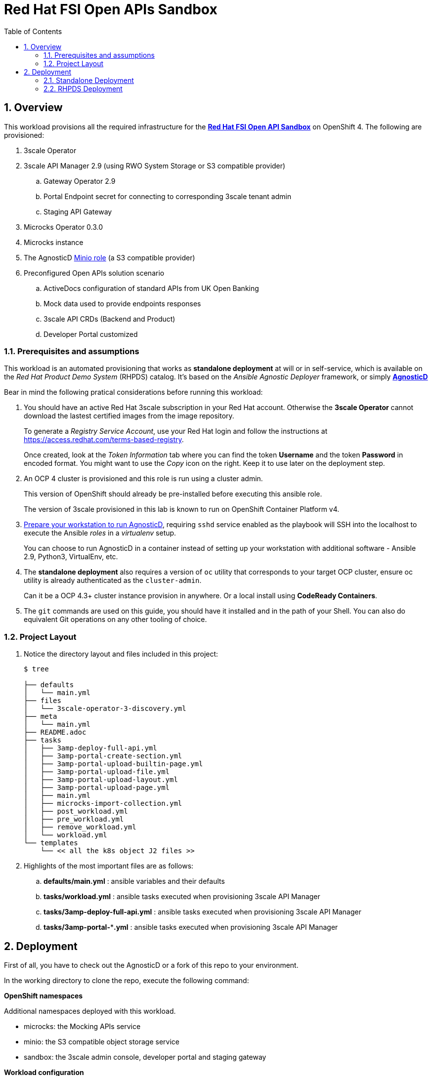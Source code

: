 :scrollbar:
:data-uri:
:toc2:
:linkattrs:

= Red Hat FSI Open APIs Sandbox

:numbered:

== Overview

This workload provisions all the required infrastructure for the **link:https://github.com/open-accelerators/open-banking[Red Hat FSI Open API Sandbox]** on OpenShift 4. The following are provisioned:

. 3scale Operator
. 3scale API Manager 2.9 (using RWO System Storage or S3 compatible provider)
.. Gateway Operator 2.9
.. Portal Endpoint secret for connecting to corresponding 3scale tenant admin
.. Staging API Gateway
. Microcks Operator 0.3.0
. Microcks instance
. The AgnosticD link:https://github.com/redhat-cop/agnosticd/tree/development/ansible/roles/ocp4-workload-minio[Minio role] (a S3 compatible provider)
. Preconfigured Open APIs solution scenario
.. ActiveDocs configuration of standard APIs from UK Open Banking
.. Mock data used to provide endpoints responses
.. 3scale API CRDs (Backend and Product)
.. Developer Portal customized

=== Prerequisites and assumptions

This workload is an automated provisioning that works as *standalone deployment* at will or in self-service, which is available on the __Red Hat Product Demo System__ (RHPDS) catalog. It's based on the __Ansible Agnostic Deployer__ framework, or simply *link:https://github.com/redhat-cop/agnosticd[AgnosticD]*

Bear in mind the following pratical considerations before running this workload:

. You should have an active Red Hat 3scale subscription in your Red Hat account. Otherwise the *3scale Operator* cannot download the lastest certified images from the image repository.
+
To generate a __Registry Service Account__, use your Red Hat login and follow the instructions at https://access.redhat.com/terms-based-registry.
+
Once created, look at the _Token Information_ tab where you can find the token *Username* and the token *Password* in encoded format. You might want to use the __Copy__ icon on the right. Keep it to use later on the deployment step.

. An OCP 4 cluster is provisioned and this role is run using a cluster admin.
+
This version of OpenShift should already be pre-installed before executing this ansible role.
+
The version of 3scale provisioned in this lab is known to run on OpenShift Container Platform v4.

. link:https://redhat-cop.github.io/agnosticd/#_preparing_your_workstation[Prepare your workstation to run AgnosticD], requiring `sshd` service enabled as the playbook will SSH into the localhost to execute the Ansible __roles__ in a __virtualenv__ setup.
+
You can choose to run AgnosticD in a container instead of setting up your workstation with additional software - Ansible 2.9, Python3, VirtualEnv, etc.

. The *standalone deployment* also requires a version of `oc` utility that corresponds to your target OCP cluster, ensure oc utility is already authenticated as the `cluster-admin`.
+
Can it be a OCP 4.3+ cluster instance provision in anywhere. Or a local install using *CodeReady Containers*.

. The `git` commands are used on this guide, you should have it installed and in the path of your Shell. You can also do equivalent Git operations on any other tooling of choice.

=== Project Layout

. Notice the directory layout and files included in this project:
+
-----
$ tree

├── defaults
│   └── main.yml
├── files
│   └── 3scale-operator-3-discovery.yml
├── meta
│   └── main.yml
├── README.adoc
├── tasks
│   ├── 3amp-deploy-full-api.yml
│   ├── 3amp-portal-create-section.yml
│   ├── 3amp-portal-upload-builtin-page.yml
│   ├── 3amp-portal-upload-file.yml
│   ├── 3amp-portal-upload-layout.yml
│   ├── 3amp-portal-upload-page.yml
│   ├── main.yml
│   ├── microcks-import-collection.yml
│   ├── post_workload.yml
│   ├── pre_workload.yml
│   ├── remove_workload.yml
│   └── workload.yml
└── templates
    └── << all the k8s object J2 files >>
-----

. Highlights of the most important files are as follows:

.. *defaults/main.yml* : ansible variables and their defaults
.. *tasks/workload.yml* : ansible tasks executed when provisioning 3scale API Manager
.. *tasks/3amp-deploy-full-api.yml* : ansible tasks executed when provisioning 3scale API Manager
.. *tasks/3amp-portal-***.yml* : ansible tasks executed when provisioning 3scale API Manager


== Deployment

First of all, you have to check out the AgnosticD or a fork of this repo to your environment.

In the working directory to clone the repo, execute the following command:

**OpenShift namespaces**

Additional namespaces deployed with this workload.

- microcks: the Mocking APIs service
- minio: the S3 compatible object storage service
- sandbox: the 3scale admin console, developer portal and staging gateway

**Workload configuration**

Check the file `./defaults/main.yml` for customization of the deployment configuration.

=== Standalone Deployment

Use this deployment mode if you want to get this workload deployment on an existing OCP cluster instance. You have to execute the `deploy-to-openshift.sh` file.

Check the content of `deploy-to-openshift.sh` file if any modification you might want to add. 

[source,bash]
-----
#/bin/sh

###
# Usage:
#   ./deploy-on-openshift.sh <ACTION> [options]
#
#       ACTION  - either "create" or "remove"
#       options - extended arguments to ansible-playbook
#
# Execute create with verbose example:
#   ./deploy-on-openshift.sh create -vvvv


### uncomment below to login CRC cluster using 'kubeadmin'
#crc console --credentials | tail -n 1 | cut -d "'" -f 2 | sh

OCP_USERNAME="$( oc whoami )"
TARGET_HOST="localhost"
WORKLOAD="ocp4-workload-openbanking-sandbox"
ACTION="create"

BASEDIR=$(dirname "$0")
cd ${BASEDIR}/../../

if [ "$1" == "remove" ]; then
    ACTION="$1"
    shift
fi

ansible-playbook -i ${TARGET_HOST}, ./configs/ocp-workloads/ocp-workload.yml \
    -e @./roles/${WORKLOAD}/defaults/main.yml \
    -e"ocp_username=${OCP_USERNAME}" \
    -e"ocp_workload=${WORKLOAD}" \
    -e"silent=False" \
    -e"ACTION=${ACTION}" $@
-----

If using CodeReady Containers you can comment out the line with `crc` command to make sure the `oc` command get logged in. You should have a block similar to this:

[source,bash]
-----
### uncomment below to login CRC cluster using 'kubeadmin'
crc console --credentials | tail -n 1 | cut -d "'" -f 2 | sh
-----

=====
##NOTE##

Make sure the Red Hat Service Account token parameter is set in the `deploy-to-openshift.sh` file:

- RHT_SVC_ACCT_TOKEN
=====

=== RHPDS Deployment

When using RHPDS, you can execute the `deploy-using-rhpds-bastion.sh` file to deploy this workload on an existing OCP4 cluster instance.

Edit the `deploy-using-rhpds-bastion.sh` file to replace the following parameters with target environment values:

- TARGET_HOST
- ANSIBLE_SSH_USER
- ANSIBLE_SSH_PWD
- RHT_SVC_ACCT_TOKEN

This is the content of your file:

[source,bash]
-----
#/bin/sh

###
# Usage:
#   ./deploy-using-rhpds-bastion.sh <ACTION> [options]
#
#       ACTION  - either "create" or "remove"
#       options - extended arguments to ansible-playbook
#
# Execute create with verbose example:
#   ./deploy-using-rhpds-bastion.sh create -vvvv

### change placeholders with RHPDS values
TARGET_HOST="<CHANGE ME!!!>"

ANSIBLE_SSH_USER="<CHANGE ME!!!>"
ANSIBLE_SSH_PWD="<CHANGE ME!!!>"

OCP_USERNAME="opentlc-mgr"
WORKLOAD="ocp4-workload-openbanking-sandbox"
ACTION="create"

BASEDIR=$(dirname "$0")
cd ${BASEDIR}/../../

if [ "$1" == "remove" ]; then
    ACTION="$1"
    shift
fi

ansible-playbook -i ${TARGET_HOST}, ./configs/ocp-workloads/ocp-workload.yml \
    -e @./roles/${WORKLOAD}/defaults/main.yml \
    -e"ocp_username=${OCP_USERNAME}" \
    -e"ocp_workload=${WORKLOAD}" \
    -e"silent=False" \
    -e"ACTION=${ACTION}" \
    -e"ansible_user=${ANSIBLE_SSH_USER}" \
    -e"ansible_password=${ANSIBLE_SSH_PWD}" $@-----

=== Provisioning the Workload

. Execute the following command:
+
-----
$ . scriptname.sh
-----


. Or, to run in verbose mode:
+
-----
$ . scriptname.sh create -vvv
-----

After about 20 minutes, provisioning of the sandbox workload deployment should complete.


=== Remove Provisioned Workload

The __AgnosticD__ framework expects `ACTION=remove` as environment variable to execute the workload removal. It will clean up all resources provisioned ín the deployment of the workload. 

. Execute:
+
----
$ . scriptname.sh remove
----

All the projects created as part of this workload will be removed.
